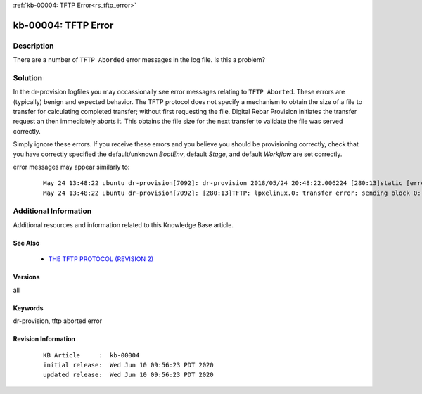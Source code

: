 .. Copyright (c) 2020 RackN Inc.
.. Licensed under the Apache License, Version 2.0 (the "License");
.. Digital Rebar Provision documentation under Digital Rebar master license

.. REFERENCE kb-00000 for an example and information on how to use this template.
.. If you make EDITS - ensure you update footer release date information.

:ref:`kb-00004: TFTP Error<rs_tftp_error>`

.. _rs_kb_00004:

kb-00004: TFTP Error
~~~~~~~~~~~~~~~~~~~~


Description
-----------

There are a number of ``TFTP Aborded`` error messages in the log file.  Is this a
problem?

Solution
--------

In the dr-provision logfiles you may occassionally see error messages relating to ``TFTP Aborted``.  These
errors are (typically) benign and expected behavior.  The TFTP protocol does not specify a mechanism to
obtain the size of a file to transfer for calculating completed transfer; without first requesting the file.
Digital Rebar Provision initiates the transfer request an then immediately aborts it.  This obtains the
file size for the next transfer to validate the file was served correctly.

Simply ignore these errors.  If you receive these errors and you believe you should be provisioning correctly,
check that you have correctly specified the default/unknown *BootEnv*, default *Stage*, and default *Workflow*
are set correctly.

error messages may appear similarly to:

  ::

    May 24 13:48:22 ubuntu dr-provision[7092]: dr-provision 2018/05/24 20:48:22.006224 [280:13]static [error]: /home/travis/gopath/src/github.com/rackn/provision-server/v4/midlayer/tftp.go:82
    May 24 13:48:22 ubuntu dr-provision[7092]: [280:13]TFTP: lpxelinux.0: transfer error: sending block 0: code=0, error: TFTP Aborted


Additional Information
----------------------

Additional resources and information related to this Knowledge Base article.


See Also
========

  * `THE TFTP PROTOCOL (REVISION 2) <https://tools.ietf.org/html/rfc1350>`_


Versions
========

all

Keywords
========

dr-provision, tftp aborted error

Revision Information
====================
  ::

    KB Article     :  kb-00004
    initial release:  Wed Jun 10 09:56:23 PDT 2020
    updated release:  Wed Jun 10 09:56:23 PDT 2020

